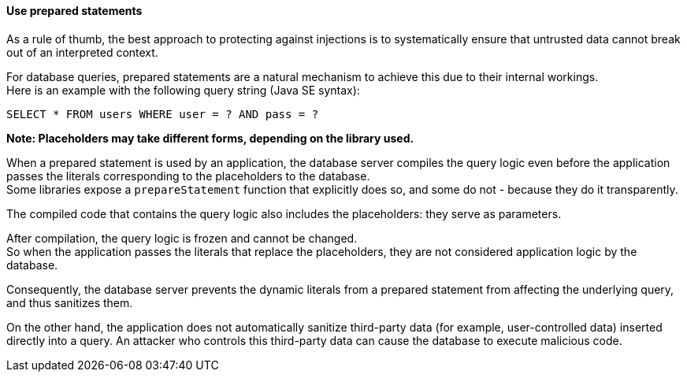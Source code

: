 ==== Use prepared statements

As a rule of thumb, the best approach to protecting against injections is to
systematically ensure that untrusted data cannot break out of an interpreted
context.

For database queries, prepared statements are a natural mechanism to achieve
this due to their internal workings. +
Here is an example with the following query string (Java SE syntax):

----
SELECT * FROM users WHERE user = ? AND pass = ?
----

*Note: Placeholders may take different forms, depending on the library used.*

When a prepared statement is used by an application, the database server
compiles the query logic even before the application passes the literals
corresponding to the placeholders to the database. +
Some libraries expose a `prepareStatement` function that explicitly does so,
and some do not - because they do it transparently.

The compiled code that contains the query logic also includes the placeholders:
they serve as parameters.

After compilation, the query logic is frozen and cannot be changed. +
So when the application passes the literals that replace the placeholders, they
are not considered application logic by the database.

Consequently, the database server prevents the dynamic literals from a prepared
statement from affecting the underlying query, and thus sanitizes them.

On the other hand, the application does not automatically sanitize third-party
data (for example, user-controlled data) inserted directly into a query. An
attacker who controls this third-party data can cause the database to execute
malicious code.

